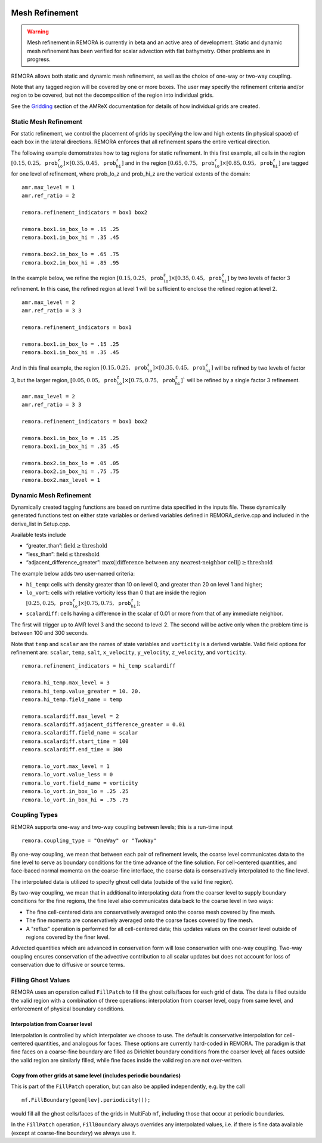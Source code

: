 
 .. role:: cpp(code)
    :language: c++

 .. _MeshRefinement:

Mesh Refinement
===============

.. warning::
    Mesh refinement in REMORA is currently in beta and an active area of development. Static and dynamic mesh refinement has been verified for scalar advection with flat bathymetry. Other problems are in progress.

REMORA allows both static and dynamic mesh refinement, as well as the choice of one-way or two-way coupling.

Note that any tagged region will be covered by one or more boxes.  The user may
specify the refinement criteria and/or region to be covered, but not the decomposition of the region into
individual grids.

See the `Gridding`_ section of the AMReX documentation for details of how individual grids are created.

.. _`Gridding`: https://amrex-codes.github.io/amrex/docs_html/ManagingGridHierarchy_Chapter.html

Static Mesh Refinement
----------------------

For static refinement, we control the placement of grids by specifying
the low and high extents (in physical space) of each box in the lateral
directions. REMORA enforces that all refinement spans the entire vertical direction.

The following example demonstrates how to tag regions for static refinement.
In this first example, all cells in the region :math:`[0.15,0.25,\texttt{prob_lo_z}] \times [0.35,0.45,\texttt{prob_hi_z}]`
and in the region :math:`[0.65,0.75,\texttt{prob_lo_z}]\times[0.85,0.95,\texttt{prob_hi_z}]` are tagged for
one level of refinement, where prob_lo_z and prob_hi_z are the vertical extents of the domain:

::

          amr.max_level = 1
          amr.ref_ratio = 2

          remora.refinement_indicators = box1 box2

          remora.box1.in_box_lo = .15 .25
          remora.box1.in_box_hi = .35 .45

          remora.box2.in_box_lo = .65 .75
          remora.box2.in_box_hi = .85 .95

In the example below, we refine the region :math:`[0.15,0.25,\texttt{prob_lo_z}]\times [0.35,0.45,\texttt{prob_hi_z}]`
by two levels of factor 3 refinement. In this case, the refined region at level 1 will
be sufficient to enclose the refined region at level 2.

::

          amr.max_level = 2
          amr.ref_ratio = 3 3

          remora.refinement_indicators = box1

          remora.box1.in_box_lo = .15 .25
          remora.box1.in_box_hi = .35 .45

And in this final example, the region :math:`[0.15,0.25,\texttt{prob_lo_z}]\times[0.35,0.45,\texttt{prob_hi_z}]`
will be refined by two levels of factor 3, but the larger region, :math:`[0.05,0.05,\texttt{prob_lo_z}]\times [0.75,0.75,\texttt{prob_hi_z}]``
will be refined by a single factor 3 refinement.

::

          amr.max_level = 2
          amr.ref_ratio = 3 3

          remora.refinement_indicators = box1 box2

          remora.box1.in_box_lo = .15 .25
          remora.box1.in_box_hi = .35 .45

          remora.box2.in_box_lo = .05 .05
          remora.box2.in_box_hi = .75 .75
          remora.box2.max_level = 1


Dynamic Mesh Refinement
-----------------------

Dynamically created tagging functions are based on runtime data specified in the inputs file.
These dynamically generated functions test on either state variables or derived variables
defined in REMORA_derive.cpp and included in the derive_list in Setup.cpp.

Available tests include

-  “greater\_than”: :math:`\text{field} \geq \text{threshold}`

-  “less\_than”: :math:`\text{field} \leq \text{threshold}`

-  “adjacent\_difference\_greater”: :math:`\text{max}( | \text{difference between any nearest-neighbor cell} | ) \geq \text{threshold}`

The example below adds two user-named criteria:

- ``hi_temp``: cells with density greater than 10 on level 0, and greater than 20 on level 1 and higher;
- ``lo_vort``: cells with relative vorticity less than 0 that are inside the region :math:`[0.25,0.25,\texttt{prob_lo_z}]\times[0.75,0.75,\texttt{prob_hi_z}]`;
- ``scalardiff``: cells having a difference in the scalar of 0.01 or more from that of any immediate neighbor.

The first will trigger up to AMR level 3 and the second to level 2.
The second will be active only when the problem time is between 100 and 300 seconds.

Note that ``temp`` and ``scalar`` are the names of state variables and ``vorticity`` is a derived variable.
Valid field options for refinement are: ``scalar``, ``temp``, ``salt``, ``x_velocity``, ``y_velocity``, ``z_velocity``,
and ``vorticity``.

::

          remora.refinement_indicators = hi_temp scalardiff

          remora.hi_temp.max_level = 3
          remora.hi_temp.value_greater = 10. 20.
          remora.hi_temp.field_name = temp

          remora.scalardiff.max_level = 2
          remora.scalardiff.adjacent_difference_greater = 0.01
          remora.scalardiff.field_name = scalar
          remora.scalardiff.start_time = 100
          remora.scalardiff.end_time = 300

          remora.lo_vort.max_level = 1
          remora.lo_vort.value_less = 0
          remora.lo_vort.field_name = vorticity
          remora.lo_vort.in_box_lo = .25 .25
          remora.lo_vort.in_box_hi = .75 .75

Coupling Types
--------------

REMORA supports one-way and two-way coupling between levels; this is a run-time input

::

      remora.coupling_type = "OneWay" or "TwoWay"

By one-way coupling, we mean that between each pair of refinement levels,
the coarse level communicates data to the fine level to serve as boundary conditions
for the time advance of the fine solution. For cell-centered quantities,
and face-baced normal momenta on the coarse-fine interface, the coarse data is conservatively
interpolated to the fine level.

The interpolated data is utilized to specify ghost cell data (outside of the valid fine region).

By two-way coupling, we mean that in additional to interpolating data from the coarser level
to supply boundary conditions for the fine regions,
the fine level also communicates data back to the coarse level in two ways:

- The fine cell-centered data are conservatively averaged onto the coarse mesh covered by fine mesh.

- The fine momenta are conservatively averaged onto the coarse faces covered by fine mesh.

- A "reflux" operation is performed for all cell-centered data; this updates values on the coarser level outside of regions covered by the finer level.

Advected quantities which are advanced in conservation form will lose conservation with one-way coupling.
Two-way coupling ensures conservation of the advective contribution to all scalar updates but
does not account for loss of conservation due to diffusive or source terms.

.. _sec:fillghost:

Filling Ghost Values
--------------------

REMORA uses an operation called ``FillPatch`` to fill the ghost cells/faces for each grid of data.
The data is filled outside the valid region with a combination of three operations: interpolation
from coarser level, copy from same level, and enforcement of physical boundary conditions.

Interpolation from Coarser level
~~~~~~~~~~~~~~~~~~~~~~~~~~~~~~~~

Interpolation is controlled by which interpolater we choose to use. The default is
conservative interpolation for cell-centered quantities, and analogous for faces.
These options are currently hard-coded in REMORA.
The paradigm is that fine faces on a coarse-fine boundary are filled as Dirichlet
boundary conditions from the coarser level; all faces outside the valid region are
similarly filled, while fine faces inside the valid region are not over-written.

Copy from other grids at same level (includes periodic boundaries)
~~~~~~~~~~~~~~~~~~~~~~~~~~~~~~~~~~~~~~~~~~~~~~~~~~~~~~~~~~~~~~~~~~

This is part of the ``FillPatch`` operation, but can also be applied independently,
e.g. by the call

::

    mf.FillBoundary(geom[lev].periodicity());

would fill all the ghost cells/faces of the grids in MultiFab ``mf``, including those
that occur at periodic boundaries.

In the ``FillPatch`` operation, ``FillBoundary`` always overrides any interpolated values, i.e. if
there is fine data available (except at coarse-fine boundary) we always use it.

